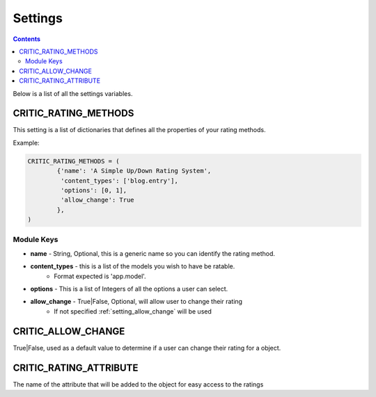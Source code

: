 .. _settings:

Settings
========

.. contents::
   :depth: 2

Below is a list of all the settings variables.

.. _setting_rating_methods:

CRITIC_RATING_METHODS
*********************

This setting is a list of dictionaries that defines all the properties 
of your rating methods.

Example:

.. code-block:: python

	CRITIC_RATING_METHODS = (
		{'name': 'A Simple Up/Down Rating System',
		 'content_types': ['blog.entry'],
		 'options': [0, 1],
		 'allow_change': True
		},
	)
	
.. _setting_module_keys:

Module Keys
###########

* **name** - String, Optional, this is a generic name so you can identify the rating method.
* **content_types** - this is a list of the models you wish to have be ratable. 
	* Format expected is 'app.model'.
* **options** - This is a list of Integers of all the options a user can select.
* **allow_change** - True|False, Optional, will allow user to change their rating
	* If not specified :ref:`setting_allow_change` will be used

.. _setting_allow_change:

CRITIC_ALLOW_CHANGE
*******************

True|False, used as a default value to determine if a user can change 
their rating for a object.

.. _setting_rating_attribute:

CRITIC_RATING_ATTRIBUTE
***********************

The name of the attribute that will be added to the object for easy access 
to the ratings
